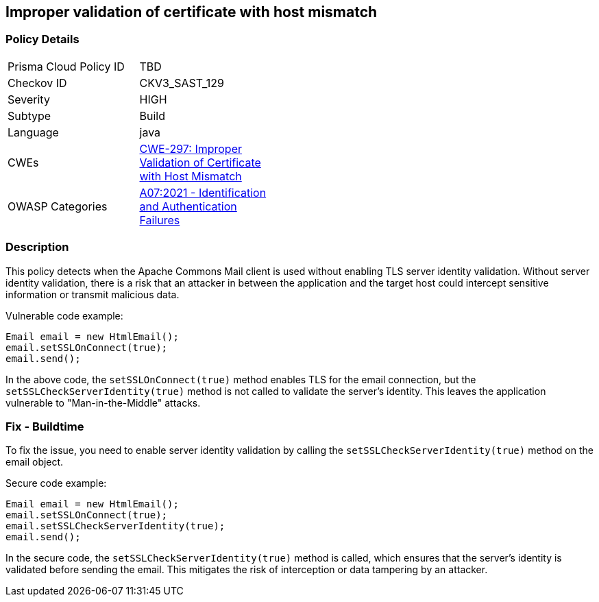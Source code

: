 
== Improper validation of certificate with host mismatch

=== Policy Details

[width=45%]
[cols="1,1"]
|=== 
|Prisma Cloud Policy ID 
| TBD

|Checkov ID 
|CKV3_SAST_129

|Severity
|HIGH

|Subtype
|Build

|Language
|java

|CWEs
|https://cwe.mitre.org/data/definitions/297.html[CWE-297: Improper Validation of Certificate with Host Mismatch]

|OWASP Categories
|https://owasp.org/Top10/A07_2021-Identification_and_Authentication_Failures/[A07:2021 - Identification and Authentication Failures]

|=== 

=== Description

This policy detects when the Apache Commons Mail client is used without enabling TLS server identity validation. Without server identity validation, there is a risk that an attacker in between the application and the target host could intercept sensitive information or transmit malicious data.

Vulnerable code example:

[source,java]
----
Email email = new HtmlEmail();
email.setSSLOnConnect(true);
email.send();
----

In the above code, the `setSSLOnConnect(true)` method enables TLS for the email connection, but the `setSSLCheckServerIdentity(true)` method is not called to validate the server's identity. This leaves the application vulnerable to "Man-in-the-Middle" attacks.

=== Fix - Buildtime

To fix the issue, you need to enable server identity validation by calling the `setSSLCheckServerIdentity(true)` method on the email object. 

Secure code example:

[source,java]
----
Email email = new HtmlEmail();
email.setSSLOnConnect(true);
email.setSSLCheckServerIdentity(true);
email.send();
----

In the secure code, the `setSSLCheckServerIdentity(true)` method is called, which ensures that the server's identity is validated before sending the email. This mitigates the risk of interception or data tampering by an attacker.
    